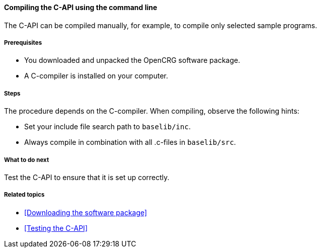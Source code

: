 ==== Compiling the C-API using the command line

The C-API can be compiled manually, for example, to compile only selected sample programs.

===== Prerequisites

* You downloaded and unpacked the OpenCRG software package.
* A C-compiler is installed on your computer.

===== Steps

The procedure depends on the C-compiler. When compiling, observe the following hints:

* Set your include file search path to `baselib/inc`.
* Always compile in combination with all .c-files in `baselib/src`.

===== What to do next

Test the C-API to ensure that it is set up correctly.

===== Related topics

* <<Downloading the software package>>
* <<Testing the C-API>>